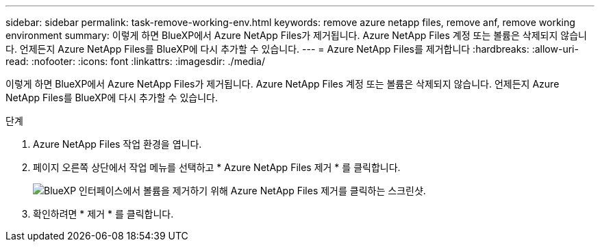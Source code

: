 ---
sidebar: sidebar 
permalink: task-remove-working-env.html 
keywords: remove azure netapp files, remove anf, remove working environment 
summary: 이렇게 하면 BlueXP에서 Azure NetApp Files가 제거됩니다. Azure NetApp Files 계정 또는 볼륨은 삭제되지 않습니다. 언제든지 Azure NetApp Files를 BlueXP에 다시 추가할 수 있습니다. 
---
= Azure NetApp Files를 제거합니다
:hardbreaks:
:allow-uri-read: 
:nofooter: 
:icons: font
:linkattrs: 
:imagesdir: ./media/


[role="lead"]
이렇게 하면 BlueXP에서 Azure NetApp Files가 제거됩니다. Azure NetApp Files 계정 또는 볼륨은 삭제되지 않습니다. 언제든지 Azure NetApp Files를 BlueXP에 다시 추가할 수 있습니다.

.단계
. Azure NetApp Files 작업 환경을 엽니다.
. 페이지 오른쪽 상단에서 작업 메뉴를 선택하고 * Azure NetApp Files 제거 * 를 클릭합니다.
+
image:screenshot_anf_remove.gif["BlueXP 인터페이스에서 볼륨을 제거하기 위해 Azure NetApp Files 제거를 클릭하는 스크린샷."]

. 확인하려면 * 제거 * 를 클릭합니다.

